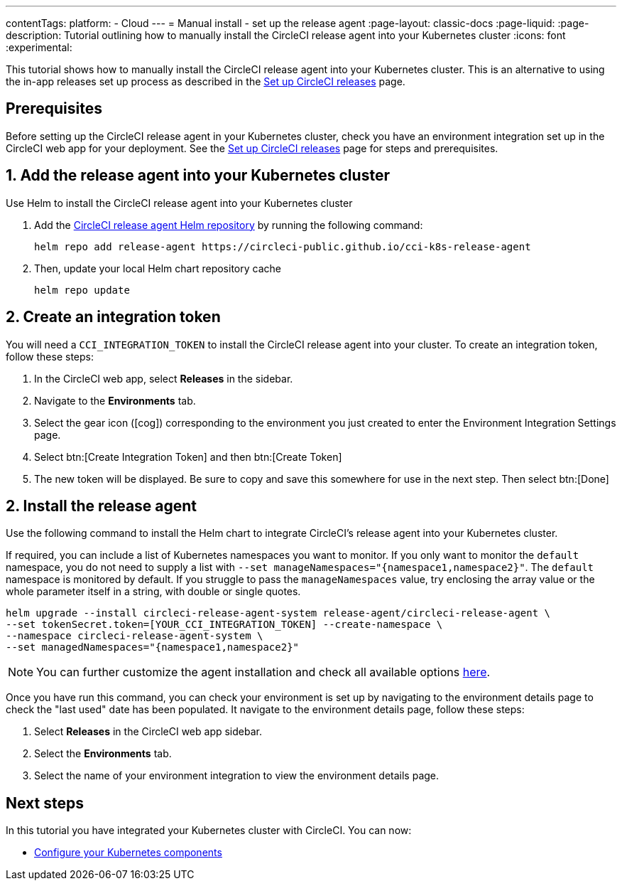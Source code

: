 ---
contentTags:
  platform:
  - Cloud
---
= Manual install - set up the release agent
:page-layout: classic-docs
:page-liquid:
:page-description: Tutorial outlining how to manually install the CircleCI release agent into your Kubernetes cluster
:icons: font
:experimental:

This tutorial shows how to manually install the CircleCI release agent into your Kubernetes cluster. This is an alternative to using the in-app releases set up process as described in the xref:set-up-circleci-releases#[Set up CircleCI releases] page.

== Prerequisites

Before setting up the CircleCI release agent in your Kubernetes cluster, check you have an environment integration set up in the CircleCI web app for your deployment. See the xref:set-up-circleci-releases#[Set up CircleCI releases] page for steps and prerequisites.

== 1. Add the release agent into your Kubernetes cluster

Use Helm to install the CircleCI release agent into your Kubernetes cluster

. Add the link:https://circleci-public.github.io/cci-k8s-release-agent/[CircleCI release agent Helm repository] by running the following command:
+
[,shell]
----
helm repo add release-agent https://circleci-public.github.io/cci-k8s-release-agent
----

. Then, update your local Helm chart repository cache
+
[,shell]
----
helm repo update
----

== 2. Create an integration token

You will need a `CCI_INTEGRATION_TOKEN` to install the CircleCI release agent into your cluster. To create an integration token, follow these steps:

. In the CircleCI web app, select **Releases** in the sidebar.
. Navigate to the **Environments** tab.
. Select the gear icon (icon:cog[]) corresponding to the environment you just created to enter the Environment Integration Settings page.
. Select btn:[Create Integration Token] and then btn:[Create Token]
. The new token will be displayed. Be sure to copy and save this somewhere for use in the next step. Then select btn:[Done]


[#install-the-release-agent]
== 2. Install the release agent

Use the following command to install the Helm chart to integrate CircleCI's release agent into your Kubernetes cluster.

If required, you can include a list of Kubernetes namespaces you want to monitor. If you only want to monitor the `default` namespace, you do not need to supply a list with `--set manageNamespaces="{namespace1,namespace2}"`. The `default` namespace is monitored by default. If you struggle to pass the `manageNamespaces` value, try enclosing the array value or the whole parameter itself in a string, with double or single quotes.

[,shell]
----
helm upgrade --install circleci-release-agent-system release-agent/circleci-release-agent \
--set tokenSecret.token=[YOUR_CCI_INTEGRATION_TOKEN] --create-namespace \
--namespace circleci-release-agent-system \
--set managedNamespaces="{namespace1,namespace2}"
----

NOTE: You can further customize the agent installation and check all available options link:https://circleci-public.github.io/cci-k8s-release-agent/[here].

Once you have run this command, you can check your environment is set up by navigating to the environment details page to check the "last used" date has been populated. It navigate to the environment details page, follow these steps:

. Select **Releases** in the CircleCI web app sidebar.
. Select the **Environments** tab.
. Select the name of your environment integration to view the environment details page.

[#next-steps]
== Next steps

In this tutorial you have integrated your Kubernetes cluster with CircleCI. You can now:

* xref:configure-your-kubernetes-components#[Configure your Kubernetes components]

